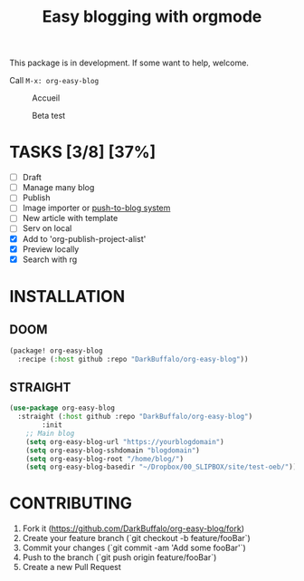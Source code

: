 #+TITLE: Easy blogging with orgmode

This package is in development. If some want to help, welcome.

Call =M-x: org-easy-blog=


#+caption: Accueil
#+attr_latex: :width 300px
[[file:img/accueil.png]]

#+caption: Beta test
#+attr_latex: :width 300px
[[file:img/beta.gif]]


* TASKS [3/8] [37%]

- [ ] Draft
- [ ] Manage many blog
- [ ] Publish
- [ ] Image importer or [[https://thibaultmarin.github.io/blog/posts/2016-11-13-Personal_website_in_org.html#el-push-to-blog][push-to-blog system]]
- [-] New article with template
- [-] Serv on local
- [X] Add to 'org-publish-project-alist'
- [X] Preview locally
- [X] Search with rg

* INSTALLATION

** DOOM
#+begin_src emacs-lisp
(package! org-easy-blog
  :recipe (:host github :repo "DarkBuffalo/org-easy-blog"))
#+end_src
** STRAIGHT
#+begin_src emacs-lisp
(use-package org-easy-blog
  :straight (:host github :repo "DarkBuffalo/org-easy-blog")
		:init
	;; Main blog
	(setq org-easy-blog-url "https://yourblogdomain")
	(setq org-easy-blog-sshdomain "blogdomain")
	(setq org-easy-blog-root "/home/blog/")
	(setq org-easy-blog-basedir "~/Dropbox/00_SLIPBOX/site/test-oeb/"))
#+end_src


* CONTRIBUTING

1. Fork it (<https://github.com/DarkBuffalo/org-easy-blog/fork>)
2. Create your feature branch (`git checkout -b feature/fooBar`)
3. Commit your changes (`git commit -am 'Add some fooBar'`)
4. Push to the branch (`git push origin feature/fooBar`)
5. Create a new Pull Request

